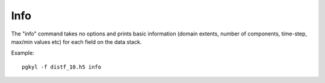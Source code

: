 Info
++++

The "info" command takes no options and prints basic information
(domain extents, number of components, time-step, max/min values etc)
for each field on the data stack.

Example::

  pgkyl -f distf_10.h5 info
